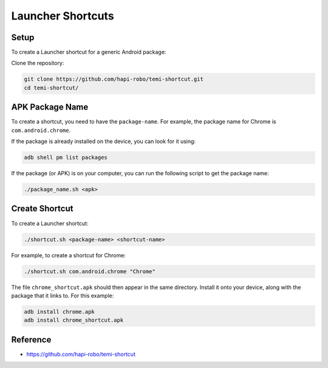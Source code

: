 ******************
Launcher Shortcuts
******************

Setup
=====
To create a Launcher shortcut for a generic Android package:

Clone the repository:

.. code-block:: Shell

  git clone https://github.com/hapi-robo/temi-shortcut.git
  cd temi-shortcut/


APK Package Name
================
To create a shortcut, you need to have the ``package-name``. For example, the package name for Chrome is ``com.android.chrome``.

If the package is already installed on the device, you can look for it using:

.. code-block:: Shell

  adb shell pm list packages

If the package (or APK) is on your computer, you can run the following script to get the package name:

.. code-block:: Shell

  ./package_name.sh <apk>


Create Shortcut
===============
To create a Launcher shortcut:

.. code-block:: Shell

  ./shortcut.sh <package-name> <shortcut-name>

For example, to create a shortcut for Chrome:

.. code-block:: Shell

  ./shortcut.sh com.android.chrome "Chrome"

The file ``chrome_shortcut.apk`` should then appear in the same directory. Install it onto your device, along with the package that it links to. For this example:

.. code-block:: Shell

  adb install chrome.apk
  adb install chrome_shortcut.apk


Reference
=========

* https://github.com/hapi-robo/temi-shortcut
